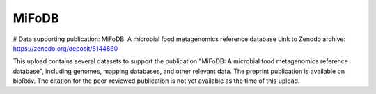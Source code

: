 MiFoDB
=======================================

# Data supporting publication: MiFoDB: A microbial food metagenomics reference database
Link to Zenodo archive: https://zenodo.org/deposit/8144860

This upload contains several datasets to support the publication "MiFoDB: A microbial food metagenomics reference database", including genomes, mapping databases, and other relevant data. The preprint publication is available on bioRxiv. The citation for the peer-reviewed publication is not yet available as the time of this upload.
